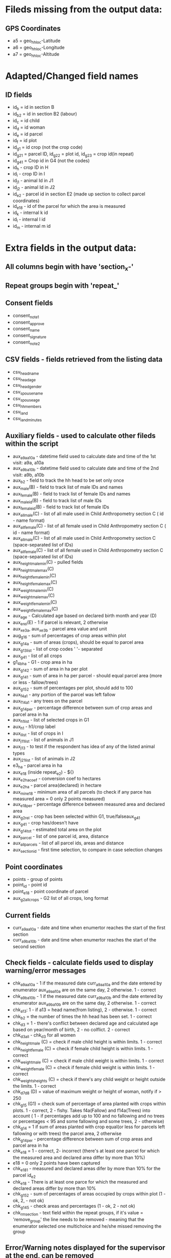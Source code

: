 * Fileds missing from the output data:
** GPS Coordinates
  - a5 = geo_hh_loc-Latitude
  - a6 = geo_hh_loc-Longitude
  - a7 = geo_hh_loc-Altitude

* Adapted/Changed field names
** ID fields
  - id_b = id in section B
  - id_b2 = id in section B2 (labour)
  - id_c = id child
  - id_d = id woman
  - id_e = id parcel
  - id_f = id plot
  - id_g1 = id crop (not the crop code)
  - id_g2_1 = parcel ID, id_g2_2 = plot id, id_g2_3 = crop id(in repeat)
  - id_g4_1 = Crop id in G4 (not the codes)
  - id_h - crop ID in H
  - id_i - crop ID in I
  - id_j1 - animal Id in J1
  - id_j2 - animal Id in J2
  - id_e2 - parcel id in section E2 (made up section to collect parcel coordinates)
  - id_e18 - id of the parcel for which the area is measured
  - id_k - internal k id
  - id_l - internal l id
  - id_m - internal m id
* Extra fields in the output data:
** All columns begin with have 'section_x-'
** Repeat groups begin with 'repeat_'
** Consent fields
  - consent_note1
  - consent_approve
  - consent_name
  - consent_signature
  - consent_note2
** CSV fields - fields retrieved from the listing data
  - csv_head_name
  - csv_head_age
  - csv_head_gender
  - csv_spouse_name
  - csv_spouse_age
  - csv_hh_members
  - csv_land
  - csv_land_minutes
** Auxiliary fields - used to calculate other fileds within the script
  - aux_a9a_a10a - datetime field used to calculate date and time of the 1st visit: a9a, a10a
  - aux_a9b_a10b - datetime field used to calculate date and time of the 2nd visit: a9b, a10b
  - aux_b2 - field to track the hh head to be set only once
  - aux_male(B) - field to track list of male IDs and names
  - aux_female(B) - field to track list of female IDs and names
  - aux_male_id(B) - field to track list of male IDs
  - aux_female_id(B) - field to track list of female IDs
  - aux_all_male(C) - list of all male used in Child Anthropometry section C ( id - name format)
  - aux_all_female(C) - list of all female used in Child Anthropometry section C ( id - name format)
  - aux_all_male(C) - list of all male used in Child Anthropometry section C (space-separated list of IDs)
  - aux_all_female(C) - list of all female used in Child Anthropometry section C (space-separated list of IDs)
  - aux_height_male_min(C) - pulled fields
  - aux_height_male_max(C)
  - aux_height_female_min(C)
  - aux_height_female_max(C)
  - aux_weight_male_min(C)
  - aux_weight_male_max(C)
  - aux_weight_female_min(C)
  - aux_weight_female_max(C)
  - aux_age - Calculated age based on declared birth month and year (D)
  - aux_e_rel(E) - 1 if parcel is relevant, 2 otherwise
  - aux_x_e3a, aux_x_e3b - parcel area value and unit
  - aug_g1_6 - sum of percentages of crop areas within plot
  - aux_g1_4a - sum of areas (crops), should be equal to parcel area
  - aux_g1_3_list - list of crop codes ' '- separated
  - aux_g4_1 - list of all crops
  - g1_4b_ha - G1 - crop area in ha
  - aux_g1_4_2 - sum of area in ha per plot
  - aux_g1_4_1 - sum of area in ha per parcel - should equal parcel area (more or less - fallow/trees)
  - aux_g1_5_2 - sum of percentages per plot, should add to 100
  - aux_f4a_1 - any portion of the parcel was left fallow
  - aux_f14a_1 - any trees on the parcel
  - aux_g1_4_per - percentage difference between sum of crop areas and parcel area in ha
  - aux_h1_list - list of selected crops in G1
  - aux_h1 - h1/crop label
  - aux_i_list - list of crops in I
  - aux_j1_1_list - list of animals in J1
  - aux_j1_3 - to test if the respondent has idea of any of the listed animal types
  - aux_j2_1_list - list of animals in J2
  - e3_ha - parcel area in ha
  - aux_e18 (inside repeat_e2) - ${}
  - aux_e2_ha_coef - conversion coef to hectares
  - aux_e2_ha - parcel area(declared) in hectare
  - aux_min_e18 - minimum area of all parcels (to check if any parce has measured area = 0 only 2 points measured)
  - aux_e18_per - percentage difference between measured area and declared area
  - aux_g2_rel - crop has been selected within G1, true/falseaux_g4_1
  - aux_g4_1 - crop has/doesn't have
  - aux_g1_4_tot - estimated total area on the plot
  - aux_parcel - list of one parcel id, area, distance
  - aux_all_parcels - list of all parcel ids, areas and distance
  - aux_{section}_id - first time selection, to compare in case selection changes
** Point coordinates
  - points - group of points
  - point_id - point id
  - point_e18 - point coordinate of parcel
  - aux_g2_all_crops - G2 list of all crops, long format


** Current fields
  - curr_a9a_a10a - date and time when enumertor reaches the start of the first section
  - curr_a9b_a10b - date and time when enumertor reaches the start of the second section
** Check fields - calculate fields used to display warning/error messages
  - chk_a9a_a10a - 1 if the measured date curr_a9a_a10a and the date entered by enumerator aux_a9a_a10a are on the same day, 2 otherwise. 1 - correct
  - chk_a9b_a10b - 1 if the measured date curr_a9b_a10b and the date entered by enumerator aux_a9b_a10b are on the same day, 2 otherwise. 1 - correct
  - chk_a13: 1 - if a13 = head name(from listing), 2 - otherwise. 1 - correct
  - chk_b2 = the number of times the hh head has been set. 1 - correct
  - chk_d3 = 1 - there's conflict between declared age and calculated age based on year/month of birth, 2 - no colflict. 2 - correct
  - chk_d3_all - chk_d3 for all women
  - chk_height_male (C) = check if male child height is within limits. 1 - correct
  - chk_height_female (C) = check if female child height is within limits. 1 - correct
  - chk_weight_male (C) = check if male child weight is within limits. 1 - correct
  - chk_weight_female (C) = check if female child weight is within limits. 1 - correct
  - chk_weights_heights (C) = check if there's any child weight or height outside the limits. 1 - correct
  - chk_d7_d8 (D) = value of maximum weight or height of woman, notify if > 250
  - chk_g1_5 (G1) = check sum of percentage of area planted with crops within plots. 1 - correct, 2 - fishy. Takes f4a(Fallow) and f14a(Trees) into account ( 1 - if percentages add up to 100 and no fallowing and no trees or percentages < 95 and some fallowing and some trees, 2 - otherwise)
  - chk_g1_4 = 1 if sum of areas planted with crop equal(or less for parcels left fallowing or with trees) the parcel area, 2 otherwise
  - chk_g1_4_per - percentage difference between sum of crop areas and parcel area in ha
  - chk_e18 = 1 - correct, 2- incorrect (there's at least one parcel for which the measured area and declared area differ by more than 10%)
  - e18 = 0  only 2 points have been captured
  - chk_e18_1 - measured and declared areas difer by more than 10% for the parcel id_e2
  - chk_e18 - There is at least one parce for which the measured and declared areas differ by more than 10%
  - chk_g1_5_2 - sum of percentages of areas occupied by crops within plot (1 - ok, 2, - not ok)
  - chk_g1_4_5 - check areas and percentages (1 - ok, 2 - not ok)
  - chk_rm_{section} - text field within the repeat groups, if it's value = 'remove_group' the line needs to be removed - meaning that the enumerator selected one multichoice and he/she missed removing the group
** Error/Warning notes displayed for the supervisor at the end, can be removed
  - err_a9a_a10a - displayed if chk_a9a_a10a != 1
  - err_a9b_a10b - displayed if chk_a9b_a10b != 1
  - err_a13 - displayed if chk_a13 != 1
  - err_b2 - displayed if chk_b2 != 1
  - err_g1_5a - displayed if chk_g1_5a = 2
  - err_g1_6 - displayed if chk_g1_6 = 2
** Note fields to display additional information, they can be removed
  - nt_xx
** Text fields used to jump between sections 'jump_', they can be removed
** Fields starting with group_ can be removed - had to add because of performance issues

*** TODOs
  - make sure there's only one head selected - done
  - gps collection E18 after livestock - done
  - not assume the area units are the same in G1 as in E, pull from csv - done
  - conditions in H and I - done
  - check j1_15a if jr:choice-name works without definint a list - doesnt' work, to replace with pull labels
  - important  - Area of the parcel. This could be done summing up the area in G1_4 across the same G1_1 and then compare it directly with E3.
  - % of each crop in each plot. This could be calculated as the ratio between G1_4 for each line G1_3 across the same G1_2 in each G1_1. This ratio should be equal to G1_5 for each G1_3 in each G1_2 in each G1_1.
  - somethin in B9

*** Questions after training
  - Do we add None in F16
  - F7c allows decimals
  - is G4_9 refering to problems of the corresponding(a/b/c) variety in G4_8 or problems in general?
  - allow decimal in H2d
  - F5a - if the plot is used for livestock, it shouldn't ask this question
  - F4b, F4c - validation 2014 >= F4b + F4c
  - what is G1_6 if the crop is used for livestock
  - is I9 only asked once? for which crop
  
  - the fallow problem -> skip
  - age 9999
  - E2, blocheaza
  - P2 problem, nu trece
  - 
*** Questions
  - is section B2 asked only for the members three months or more y
  - what's the minimum age persons can be parents (aux_female, aux_male) 14
  - only interested in the parents of the measured children?
  - what are valud values for E3a, E6a?
  - valid ranges for F14, F13a, F7a
  - can I force crop area units to parcel area units
  - is the crop list at G4 same as the list in G1
  - need to -11, -16 instead of -99 for G4_8
*** Questions SurveyCTO
  - hide fields without disabling - cant' do
  - lowercase - cant do

*** Other
  - important to maintain similar g1_3_list and garbes_g_crops_long.csv plus count of repeat_g2 = total number of crops
  - crop_has_varieties from garbes_g_crops_short.csv should match with garbes_g_varieties.csv

*** Other regex
  - replace ^(\d+)[ ] with $1\t - to replace first space after number with tab
  - K2 with k2  K2: ^K(\d+)([^\t]*) -> k$1\tK$1$2
  - K$1$2\.\t
  - ${l1_label}



